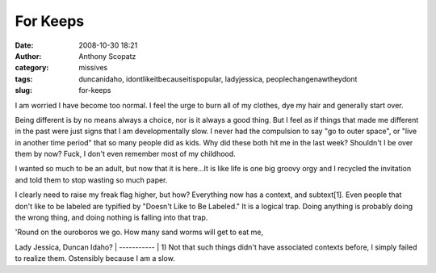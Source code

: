 For Keeps
#########
:date: 2008-10-30 18:21
:author: Anthony Scopatz
:category: missives
:tags: duncanidaho, idontlikeitbecauseitispopular, ladyjessica, peoplechangenawtheydont
:slug: for-keeps

I am worried I have become too normal. I feel the urge to burn all of my
clothes, dye my hair and generally start over.

Being different is by no means always a choice, nor is it always a good
thing. But I feel as if things that made me different in the past were
just signs that I am developmentally slow. I never had the compulsion to
say "go to outer space", or "live in another time period" that so many
people did as kids. Why did these both hit me in the last week?
Shouldn't I be over them by now? Fuck, I don't even remember most of my
childhood.

I wanted so much to be an adult, but now that it is here...It is like
life is one big groovy orgy and I recycled the invitation and told them
to stop wasting so much paper.

I clearly need to raise my freak flag higher, but how? Everything now
has a context, and subtext[1]. Even people that don't like to be labeled
are typified by "Doesn't Like to Be Labeled." It is a logical trap.
Doing anything is probably doing the wrong thing, and doing nothing is
falling into that trap.

| 'Round on the ouroboros we go. How many sand worms will get to eat me,
Lady Jessica, Duncan Idaho?
|  -----------
|  1) Not that such things didn't have associated contexts before, I
simply failed to realize them. Ostensibly because I am a slow.
